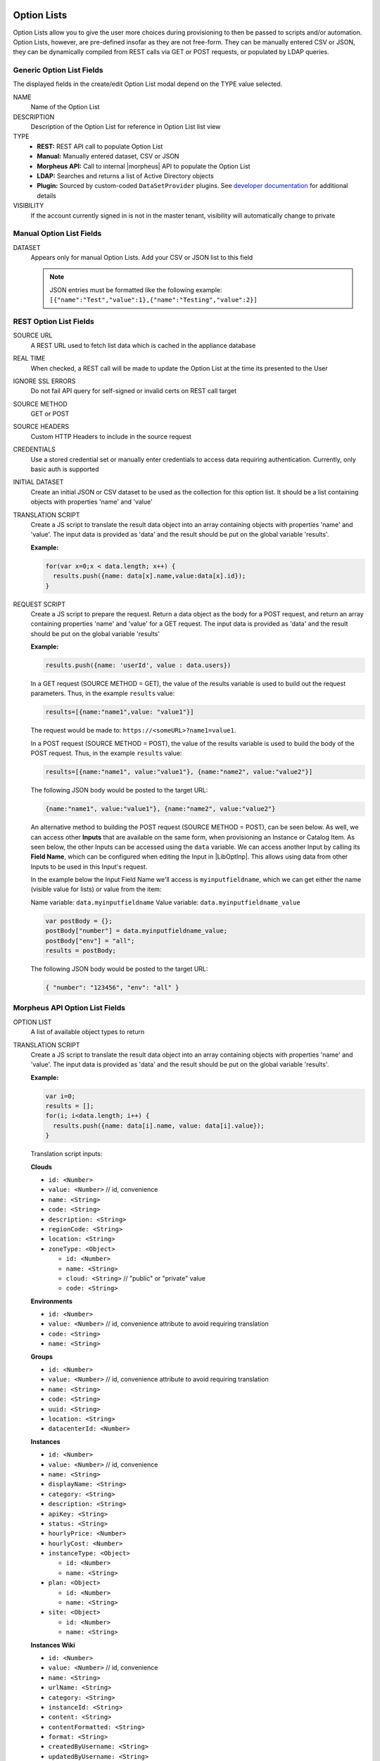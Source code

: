 Option Lists
------------

Option Lists allow you to give the user more choices during provisioning to then be passed to scripts and/or automation.  Option Lists, however, are pre-defined insofar as they are not free-form. They can be manually entered CSV or JSON, they can be dynamically compiled from REST calls via GET or POST requests, or populated by LDAP queries.

.. image:: /images/provisioning/library/newOptionList.png
   :align: center
   :scale: 90%

Generic Option List Fields
^^^^^^^^^^^^^^^^^^^^^^^^^^

The displayed fields in the create/edit Option List modal depend on the TYPE value selected.

NAME
  Name of the Option List
DESCRIPTION
  Description of the Option List for reference in Option List list view
TYPE
  - **REST:** REST API call to populate Option List
  - **Manual:** Manually entered dataset, CSV or JSON
  - **Morpheus API:** Call to internal |morpheus| API to populate the Option List
  - **LDAP:** Searches and returns a list of Active Directory objects
  - **Plugin:** Sourced by custom-coded ``DataSetProvider`` plugins. See `developer documentation <https://developer.morpheusdata.com/docs#dataset-providers>`_ for additional details
VISIBILITY
  If the account currently signed in is not in the master tenant, visibility will automatically change to private

Manual Option List Fields
^^^^^^^^^^^^^^^^^^^^^^^^^

DATASET
  Appears only for manual Option Lists. Add your CSV or JSON list to this field

  .. NOTE:: JSON entries must be formatted like the following example: ``[{"name":"Test","value":1},{"name":"Testing","value":2}]``


REST Option List Fields
^^^^^^^^^^^^^^^^^^^^^^^

SOURCE URL
  A REST URL used to fetch list data which is cached in the appliance database
REAL TIME
  When checked, a REST call will be made to update the Option List at the time its presented to the User
IGNORE SSL ERRORS
  Do not fail API query for self-signed or invalid certs on REST call target
SOURCE METHOD
  GET or POST
SOURCE HEADERS
  Custom HTTP Headers to include in the source request
CREDENTIALS
  Use a stored credential set or manually enter credentials to access data requiring authentication. Currently, only basic auth is supported
INITIAL DATASET
  Create an initial JSON or CSV dataset to be used as the collection for this option list. It should be a list containing objects with properties 'name' and 'value'
TRANSLATION SCRIPT
  Create a JS script to translate the result data object into an array containing objects with properties 'name' and 'value'. The input data is provided as 'data' and the result should be put on the global variable 'results'.

  **Example:**

  .. code-block:: javascript

    for(var x=0;x < data.length; x++) {
      results.push({name: data[x].name,value:data[x].id});
    }

REQUEST SCRIPT
  Create a JS script to prepare the request. Return a data object as the body for a POST request, and return an array containing properties 'name' and 'value' for a GET request. The input data is provided as 'data' and the result should be put on the global variable 'results'

  **Example:**

  .. code-block:: javascript

    results.push({name: 'userId', value : data.users})

  In a GET request (SOURCE METHOD = GET), the value of the results variable is used to build out the request parameters. Thus, in the example ``results`` value:

  .. code-block:: javascript

    results=[{name:"name1",value: "value1"}]

  The request would be made to: ``https://<someURL>?name1=value1``.

  In a POST request (SOURCE METHOD = POST), the value of the results variable is used to build the body of the POST request. Thus, in the example ``results`` value:

  .. code-block:: javascript

    results=[{name:"name1", value:"value1"}, {name:"name2", value:"value2"}]

  The following JSON body would be posted to the target URL:

  .. code-block:: javascript

    {name:"name1", value:"value1"}, {name:"name2", value:"value2"}

  An alternative method to building the POST request (SOURCE METHOD = POST), can be seen below.  As well, we can access other **Inputs** that are available on the same form, when provisioning an Instance or Catalog Item.
  As seen below, the other Inputs can be accessed using the ``data`` variable.  We can access another Input by calling its **Field Name**, which can be configured when editing the Input in |LibOptInp|.  This allows using
  data from other Inputs to be used in this Input's request.

  In the example below the Input Field Name we'll access is ``myinputfieldname``, which we can get either the name (visible value for lists) or value from the item:

  Name variable:  ``data.myinputfieldname``
  Value variable:  ``data.myinputfieldname_value``

  .. code-block:: javascript

    var postBody = {};
    postBody["number"] = data.myinputfieldname_value;
    postBody["env"] = "all";
    results = postBody;

  The following JSON body would be posted to the target URL:

  .. code-block:: javascript

    { "number": "123456", "env": "all" }


Morpheus API Option List Fields
^^^^^^^^^^^^^^^^^^^^^^^^^^^^^^^
OPTION LIST
  A list of available object types to return
TRANSLATION SCRIPT
  Create a JS script to translate the result data object into an array containing objects with properties 'name' and 'value'. The input data is provided as 'data' and the result should be put on the global variable 'results'.

  **Example:**

  .. code-block:: javascript

    var i=0;
    results = [];
    for(i; i<data.length; i++) {
      results.push({name: data[i].name, value: data[i].value});
    }

  Translation script inputs:

  **Clouds**

  - ``id: <Number>``
  - ``value: <Number>`` // id, convenience
  - ``name: <String>``
  - ``code: <String>``
  - ``description: <String>``
  - ``regionCode: <String>``
  - ``location: <String>``
  - ``zoneType: <Object>``

    - ``id: <Number>``
    - ``name: <String>``
    - ``cloud: <String>`` // "public" or "private" value
    - ``code: <String>``

  **Environments**

  - ``id: <Number>``
  - ``value: <Number>`` // id, convenience attribute to avoid requiring translation
  - ``code: <String>``
  - ``name: <String>``

  **Groups**

  - ``id: <Number>``
  - ``value: <Number>`` // id, convenience attribute to avoid requiring translation
  - ``name: <String>``
  - ``code: <String>``
  - ``uuid: <String>``
  - ``location: <String>``
  - ``datacenterId: <Number>``

  **Instances**

  - ``id: <Number>``
  - ``value: <Number>`` // id, convenience
  - ``name: <String>``
  - ``displayName: <String>``
  - ``category: <String>``
  - ``description: <String>``
  - ``apiKey: <String>``
  - ``status: <String>``
  - ``hourlyPrice: <Number>``
  - ``hourlyCost: <Number>``
  - ``instanceType: <Object>``

    - ``id: <Number>``
    - ``name: <String>``

  - ``plan: <Object>``

    - ``id: <Number>``
    - ``name: <String>``

  - ``site: <Object>``

    - ``id: <Number>``
    - ``name: <String>``

  **Instances Wiki**

  - ``id: <Number>``
  - ``value: <Number>`` // id, convenience
  - ``name: <String>``
  - ``urlName: <String>``
  - ``category: <String>``
  - ``instanceId: <String>``
  - ``content: <String>``
  - ``contentFormatted: <String>``
  - ``format: <String>``
  - ``createdByUsername: <String>``
  - ``updatedByUsername: <String>``

  **Networks**

  - ``id: <Number>``
  - ``value: <Number>`` // id, convenience
  - ``code: <String>``
  - ``category: <String>``
  - ``name: <String>``
  - ``status: <String>``
  - ``cloudId: <Number>``
  - ``groupId: <Number>``
  - ``networkType:<Object>``

    - ``id: <Number>``
    - ``code: <String>``
    - ``name: <String>``

  - ``externalId: <String>``
  - ``externalNetworkType: <String>``
  - ``networkDomain: <Object>``

    - ``id: <Number>``
    - ``name: <String>``

  - ``networkPool: <Object>``

    - ``id: <Number>``
    - ``name: <String>``

  - ``createdBy: <String>``

  **Plans**

  - ``id: <Number>``
  - ``value: <Number>`` // id, convenience
  - ``code: <String>``
  - ``name: <String>``
  - ``storage: <Integer, bytes>``
  - ``memory: <Integer, bytes>``
  - ``cores: <Number>``

  **Resource Pools**

  - ``id: <Number>``
  - ``value: <Number>`` // id, convenience
  - ``code: <String>``
  - ``externalId: <String>``
  - ``name: <String>``
  - ``serverGroupId: <Number>``
  - ``status: <String>``
  - ``regionCode: <String>``
  - ``parentPoolId: <Number>``
  - ``type: <String>``

  **Security Groups**

  - ``id: <Number>``
  - ``value: <Number>`` // id, convenience
  - ``code: <String>``
  - ``name: <String>``
  - ``externalType: <String>``
  - ``externalId: <String>``
  - ``cloudId: <Number>``
  - ``scopeMode: <String>``
  - ``scopeId: <Number>``

  **Servers**

  - ``id: <Number>``
  - ``value: <Number>`` // id, convenience
  - ``name: <String>``
  - ``displayName: <String>``
  - ``description: <String>``
  - ``category: <String>``
  - ``osType: <String>``
  - ``powerState: <String>``
  - ``lastStats: <String>``
  - ``zone: <Object>``

    - ``id: <Number>``
    - ``name: <String>``

  - ``capacityInfo: <Object>``

    - ``maxStorage: <Integer, bytes>``
    - ``maxMemory: <Integer, bytes>``
    - ``maxCores: <Number>``
    - ``usedMemory: <Integer, bytes>``
    - ``usedStorage: <Integer, bytes>``

  - ``computeServerType: <Object>``

    - ``id: <Number>``
    - ``name: <String>``
    - ``nodeType: <String>``
    - ``vmHypervisor: <String>``
    - ``containerHypervisor: <String>``

  **Servers Wiki**

  - ``id: <Number>``
  - ``value: <Number>`` // id, convenience
  - ``name: <String>``
  - ``urlName: <String>``
  - ``category: <String>``
  - ``serverId: <String>``
  - ``content: <String>``
  - ``contentFormatted: <String>``
  - ``format: <String>``
  - ``createdByUsername: <String>``
  - ``updatedByUsername: <String>``

REQUEST SCRIPT
  The request script is used differently for Morpheus API Option List types. A Morpheus API option list type will use an internal API to return a list of objects instead of performing HTTP(S) requests to the Morpheus API. Due to this approach, the results object will not be used to generate query parameters or a JSON body. The results object will instead be used to contain a map of accepted key:value pairs that can be used to filter, sort and order the list of objects that get returned.

  Below is a list of accepted ``key:value`` pairs for each object type:

  **Generic options available for all object types**

  - ``max: <integer>`` // Maximum number of results to return. Default: 25
  - ``offset: <integer>`` // Offset for returned results. Default: 0
  - ``sort: <string>`` // Field to sort on. Default: 'name'
  - ``order: <string>`` // Order of returned values. Accepted values: 'asc', 'desc'. Default: 'asc'

    **Example:** ``results = {max: 5, order : 'desc'}``

  **Networks**

  - ``zoneId``
  - ``siteId``
  - ``planId``
  - ``provisionTypeId: <Number>`` // Id of the provision type (technology), filters to only networks associated with this provision type
  - ``layoutId: <Number>`` // Id of an Instance Layout, ignored if provisionTypeId is supplied, otherwise used to look up the provision type
  - ``poolId: <Number>`` // Id of a network pool, filters to only networks within the specified network pool

  **Instance Networks**

  Contains same options for Networks Morpheus API but pre-filtered for Networks applicable to a selected Instance Type.
   - ``phrase : <string>`` // Fuzzy matches phrase on wiki name, urlName and content

  **Plans**

  - ``zoneId``
  - ``siteId``
  - ``layoutId``
  - ``provisionTypeId: <Number>`` // Id of the provision type (technology), filters to only plans associated with this provision type

  **Resource Pools**

  - ``zoneId``
  - ``siteId``
  - ``planId``
  - ``layoutId: <Number>`` // Id of an Instance Layout, used to get the associated provision type and filter to that provision type

  **Security Groups**

  - ``zoneId`` // required
  - ``poolId``

  **Clouds**

  - ``zoneId : <integer>``  // Database ID of cloud to return
  - ``tenantId : <integer>`` // Database ID of tenant where clouds are added. Filters to only clouds added within the specified tenant. Only available in Master Tenant
  - ``zoneTypeId : <integer>`` // Database ID of cloud type. Filters to only clouds with the specified cloud type
  - ``siteId : <integer>`` // Database ID of group. Filters to only clouds within the specified group
  - ``tagName : <string>`` // Filters to clouds with servers with tags containing the tagName
  - ``tagValue : <mixed>`` // Requires tagName. Filters to clouds with servers that have tags containing the tagName and specified tagValue
  - ``phrase : <string>`` // Fuzzy matches phrase on cloud name and description

    **Example:** ``results = {tenantId: 1, siteId: 1, tagName: "morpheus"}``

  **Instance Types Clouds**

  Contains same options for Clouds Morpheus API type but pre-filtered for Clouds applicable to a selected Instance Type.
   - ``phrase : <string>`` // Fuzzy matches phrase on wiki name, urlName and content

  **Instances**

  - ``appsId : <integer>`` // Database ID of app to filter by. Returns instances linked to the app
  - ``tenantId : <integer>`` // Database ID of tenant where instances are located. Filters to only instances within the specified tenant. Only available in Master Tenant
  - ``serverId : <integer>`` // Database ID of server. Filters to the instance that contains the specified server 
  - ``tagName : <string>`` // Filters to instances with tags containing the tagName
  - ``tagValue : <mixed>`` // Requires tagName. Filters to instances with tags containing the tagName and specified tagValue
  - ``phrase : <string>`` // Fuzzy matches phrase on instance name and description

    **Example:** ``results = {tenantId:1, phrase: "ha"}``

  **Groups**

  - ``tenantId : <integer>`` // Database ID of tenant where groups are located. Filters to only groups added within the specified tenant. Only available in Master Tenant
  - ``zoneTypeId : <integer>`` Database ID of cloud type. Filters to only groups that contain clouds with the specified cloud type
  - ``zoneId : <integer>``  // Database ID of cloud. Filters to only groups that contain the cloud with the specified ID
  - ``siteId : <integer>`` // Database ID of group to return
  - ``phrase : <string>`` // Fuzzy matches phrase on group name and location.

  **Servers**

  - ``tenantId : <integer>`` // Database ID of tenant where servers are located. Filters to only servers within the specified tenant. Only available in Master Tenant
  - ``serverId : <integer>`` // Database ID of server. Filters to the server specified by the ID
  - ``siteZoneId : <integer>`` // Database ID of cloud. Filters to servers contained within the specified cloud
  - ``serverType : <string>`` // Type of server. Accepted values: 'host', 'baremetal', 'vm'
  - ``siteId : <integer>`` // Database ID of group. Filters to only servers contained within clouds that are added in the specified group
  - ``tagName : <string>`` // Filters to servers with tags containing the tagName
  - ``tagValue : <mixed>`` // Requires tagName. Filters to servers with tags containing the tagName and specified tagValue
  - ``phrase : <string>`` // Fuzzy matches phrase on server name and description.

    **Example:** ``results = {max: 50, siteZoneId : 3}``

  **Instances Wiki**

  Contains same options for Instances Morpheus API type.
   - ``phrase : <string>`` // Fuzzy matches phrase on wiki name, urlName and content

  **Servers Wiki**

  Contains same options for Servers Morpheus API type.
   - ``phrase : <string>`` // Fuzzy matches phrase on wiki name, urlName and content

LDAP Option List Fields
^^^^^^^^^^^^^^^^^^^^^^^

LDAP URL
  The URL pointing to the LDAP server
USERNAME
  The fully qualified username (with @ suffix syntax) for the binding account
PASSWORD
  The password for the above account
LDAP Query
  The LDAP query to pull the appropriate objects. See the next section for an example use case
TRANSLATION SCRIPT
  Create a JS script to translate the result data object into an array containing objects with properties 'name' and 'value'. The input data is provided as 'data' and the result should be put on the global variable 'results'.

.. NOTE:: Option Lists are set on one or multiple ``Select List`` or ``Typeahead`` Inputs. The Input is then set on an Instance Type, Layout, Cluster Layout, and/or Operational Workflow for input during provisioning or execution.


LDAP Query Variables
--------------------

The current user and dependant parameters are loaded into the query using the <%=phrase%> syntax.

.. code-block:: bash
   :caption: LDAP Query Variables (Example <%=user.email%>)

    user {
       accountId,
       attributes,
       displayName,
       email,
       firstName,
       id,
       lastName,
       linuxUsername,
       username,
       windowsUsername
    }
    customOptions {
       fieldName
    }

Creating an Option List Based on an LDAP Query
----------------------------------------------

In Morpheus version 4.2.1 and higher, Option Lists can be populated from LDAP queries. This gives users the ability to search Active Directory, capture objects, and present them as custom options where needed.

It's recommended that you connect LDAP-type Option Lists to Typeahead-type Inputs as the list of returned selections can be very large. This also allows you to select multiple options from the list, presuming you've allowed for that when creating the Input.

Populating LDAP-type Option Lists requires knowledge of LDAP query syntax. This guide provides one example and there are many publicly-available resources for help writing additional queries.

1. Create a new Option List (|LibOptOpt| > ADD)

2. Enter a name for the new LDAP Option List

3. Change the Type value to LDAP and the relevant fields will appear as shown in the screenshot:

4. Enter the LDAP URL in the following format (an example is also shown as a placeholder in the UI form field):

   .. code-block:: bash

     ldap[s]://<hostname>:<port>/<base_dn>

5. Enter the fully qualified username with @ suffix syntax, such as: `user@ad.mycompany.com`

6. Enter the account password

7. Enter your LDAP query. You can even inject variables into your query structure to query based on the value the user has entered into the typeahead field as shown in the example below:

   .. code-block:: bash

     (&(objectClass=user)(cn=<%=phrase%>*))

8. Finally, enter a translation script which will convert the returned LDAP object into a list of name:value pairs you can work with in Morpheus. The example script below shows the user DisplayName and sets the value to the SAMAccountName:

   .. code-block:: javascript

     for(var x=0;x < data.length ; x++) {

       var row = data[x];
       var a = {};

       if(row.displayName != null) {
         a['name'] = row.displayName;

       } else {

         a['name'] = row.sAMAccountName;

       }

       a['value'] = row.sAMAccountName;
       results.push(a);

     }

9. Click :guilabel:`SAVE CHANGES`

   .. image:: /images/provisioning/library/ldap_option_list.png
     :scale: 40%
